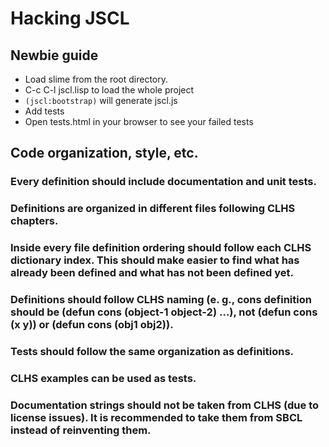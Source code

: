 * Hacking JSCL
** Newbie guide
    - Load slime from the root directory.
    - C-c C-l jscl.lisp  to load the whole project
    - =(jscl:bootstrap)= will generate jscl.js
    - Add tests
    - Open tests.html in your browser to see your failed tests
** Code organization, style, etc.
*** Every definition should include documentation and unit tests.
*** Definitions are organized in different files following CLHS chapters.
*** Inside every file definition ordering should follow each CLHS dictionary index. This should make easier to find what has already been defined and what has not been defined yet.
*** Definitions should follow CLHS naming (e. g., cons definition should be (defun cons (object-1 object-2) ...), not (defun cons (x y)) or (defun cons (obj1 obj2)).
*** Tests should follow the same organization as definitions.
*** CLHS examples can be used as tests.
*** Documentation strings should not be taken from CLHS (due to license issues). It is recommended to take them from SBCL instead of reinventing them.
